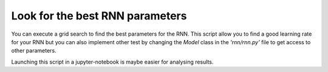 Look for the best RNN parameters
--------------------------------

You can execute a grid search to find the best parameters for the RNN. This script allow you to find a good learning rate for your RNN but you can also implement other test by changing the *Model* class in the *'rnn/rnn.py'* file to get access to other parameters.



.. code-block:: python
    :linenos:

    import json
    import numpy as np
    from keras.preprocessing import sequence
    from keras.utils.np_utils import to_categorical
    from rnn.rnn import prepare_data

    with open('rnn/configurations/rnn_test.json') as c:
        config = json.load(c)

    tokens, all_smiles = prepare_data(config)
    #%%
    from rnn.rnn import convert_data_to_numbers
    x_train, y_train = convert_data_to_numbers(tokens, all_smiles[:100000])

    print("SMILES converted to numbers")

    maxlen = 81

    x = sequence.pad_sequences(x_train, maxlen=maxlen, dtype='int32',
                               padding='post', truncating='pre', value=0.)
    y = sequence.pad_sequences(y_train, maxlen=maxlen, dtype='int32',
                               padding='post', truncating='pre', value=0.)

    print("Loading y_train_one_hot")

    y_train_one_hot = np.array([to_categorical(y_i, num_classes=len(tokens)) for y_i in y])
    print(y_train_one_hot.shape)

    n = x.shape[1]
    #%%
    from rnn.rnn import Model
    from sklearn.model_selection import GridSearchCV
    model = Model(tokens=tokens, n= x.shape[1])
    grid = {'lr': [0.1, 0.01, 0.001, 0.0001, 0.00001, 0.000001]}
    gridsearch = GridSearchCV(model, grid, cv=10)
    gridsearch.fit(x, y_train_one_hot)
    #%%
    gridsearch.best_params_


Launching this script in a jupyter-notebook is maybe easier for analysing results.
